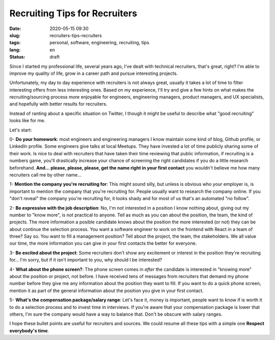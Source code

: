 Recruiting Tips for Recruiters
==============================

:date: 2020-05-15 09:30
:slug: recruiters-tips-recruiters
:tags: personal, software, engineering, recruiting, tips
:lang: en
:status: draft


Since I started my professional life, several years ago, I've dealt with technical recruiters, that's great, right? I'm able to improve my quality of life, grow in a career path and pursue interesting projects.

Unfortunately, my day to day experience with recruiters is not always great, usually it takes a lot of time to filter interesting offers from less interesting ones. Based on my experience, I'll try and give a few hints on what makes the recruiting/sourcing process more enjoyable for engineers, engineering managers, product managers, and UX specialists, and hopefully with better results for recruiters.

Instead of ranting about a specific situation on Twitter, I though it might be useful to describe what "good recruiting" looks like for me.

Let's start:


0- **Do your homework**: most engineers and engineering managers I know maintain some kind of blog, Github profile, or LinkedIn profile. Some engineers give talks at local Meetups. They have invested a lot of time publicly sharing some of their work. Is nice to deal with recruiters that have taken their time reviewing that public information, if recruiting is a numbers game, you'll drastically increase your chance of screening the right candidates if you do a little research beforehand. **And... please, please, please, get the name right in your first contact** you wouldn't believe me how many recruiters call me by other name...

1- **Mention the company you're recruiting for**: This might sound silly, but unless is obvious who your employer is, is important to mention the company that you're recruiting for. People usually want to research the company online. If you "don't reveal" the company you're recruiting for, it looks shady and for most of us that's an automated "no follow".

2- **Be expressive with the job description**: No, I'm not interested in a position I know nothing about, giving out my number to "know more", is not practical to anyone. Tell as much as you can about the position, the team, the kind of projects. The more information a posible candidate knows about the position the more interested (or not) they can be about continue the selection process. You want a software engineer to work on the frontend with React in a team of three? Say so. You want to fill a management position? Tell about the project, the team, the stakeholders. We all value our time, the more information you can give in your first contacts the better for everyone.

3- **Be excited about the project**: Some recruiters don't show any excitement or interest in the position they're recruiting for... I'm sorry, but if it isn't important to you, why should I be interested?

4- **What about the phone screen?**: The phone screen comes in *after* the candidate is interested in "knowing more" about the position or project, not before. I have received tens of messages from recruiters that demand my phone number  before they give me any information about the position they want to fill. If you want to do a quick phone screen, mention it as part of the general information about the position you give in your first contact.


5- **What's the compensation package/salary range**: Let's face it, money is important, people want to know if is worth it to do a selection process and to invest time in interviews. If you're aware that your compensation package is lower that others, I'm sure the company would have a way to balance that. Don't be obscure with salary ranges.


I hope these bullet points are useful for recruiters and sources.  We could resume all these tips with a simple one **Respect everybody's time**.





